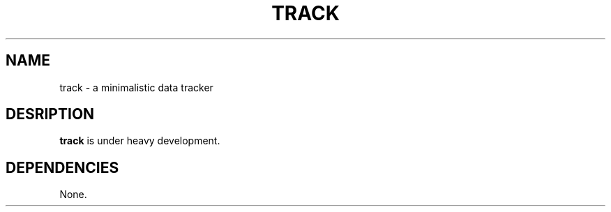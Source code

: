 .TH TRACK 1
.SH NAME
track \- a minimalistic data tracker
.SH DESRIPTION
.B track
is under heavy development.
.SH DEPENDENCIES
None.

